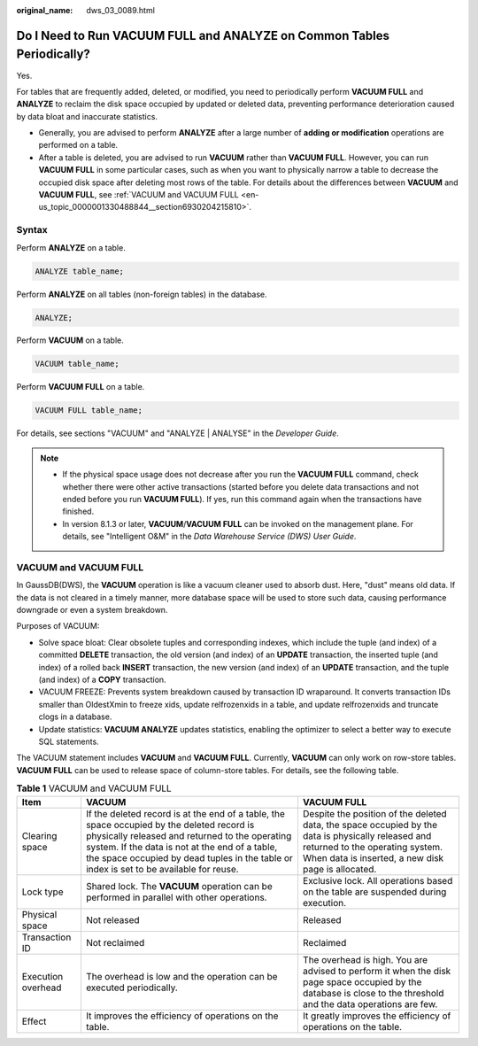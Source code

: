 :original_name: dws_03_0089.html

.. _dws_03_0089:

Do I Need to Run VACUUM FULL and ANALYZE on Common Tables Periodically?
=======================================================================

Yes.

For tables that are frequently added, deleted, or modified, you need to periodically perform **VACUUM FULL** and **ANALYZE** to reclaim the disk space occupied by updated or deleted data, preventing performance deterioration caused by data bloat and inaccurate statistics.

-  Generally, you are advised to perform **ANALYZE** after a large number of **adding or modification** operations are performed on a table.
-  After a table is deleted, you are advised to run **VACUUM** rather than **VACUUM FULL**. However, you can run **VACUUM FULL** in some particular cases, such as when you want to physically narrow a table to decrease the occupied disk space after deleting most rows of the table. For details about the differences between **VACUUM** and **VACUUM FULL**, see :ref:`VACUUM and VACUUM FULL <en-us_topic_0000001330488844__section6930204215810>`.

Syntax
------

Perform **ANALYZE** on a table.

.. code-block::

   ANALYZE table_name;

Perform **ANALYZE** on all tables (non-foreign tables) in the database.

.. code-block::

   ANALYZE;

Perform **VACUUM** on a table.

.. code-block::

   VACUUM table_name;

Perform **VACUUM FULL** on a table.

.. code-block::

   VACUUM FULL table_name;

For details, see sections "VACUUM" and "ANALYZE \| ANALYSE" in the *Developer Guide*.

.. note::

   -  If the physical space usage does not decrease after you run the **VACUUM FULL** command, check whether there were other active transactions (started before you delete data transactions and not ended before you run **VACUUM FULL**). If yes, run this command again when the transactions have finished.
   -  In version 8.1.3 or later, **VACUUM**/**VACUUM FULL** can be invoked on the management plane. For details, see "Intelligent O&M" in the *Data Warehouse Service (DWS) User Guide*.

.. _en-us_topic_0000001330488844__section6930204215810:

VACUUM and VACUUM FULL
----------------------

In GaussDB(DWS), the **VACUUM** operation is like a vacuum cleaner used to absorb dust. Here, "dust" means old data. If the data is not cleared in a timely manner, more database space will be used to store such data, causing performance downgrade or even a system breakdown.

Purposes of VACUUM:

-  Solve space bloat: Clear obsolete tuples and corresponding indexes, which include the tuple (and index) of a committed **DELETE** transaction, the old version (and index) of an **UPDATE** transaction, the inserted tuple (and index) of a rolled back **INSERT** transaction, the new version (and index) of an **UPDATE** transaction, and the tuple (and index) of a **COPY** transaction.
-  VACUUM FREEZE: Prevents system breakdown caused by transaction ID wraparound. It converts transaction IDs smaller than OldestXmin to freeze xids, update relfrozenxids in a table, and update relfrozenxids and truncate clogs in a database.
-  Update statistics: **VACUUM ANALYZE** updates statistics, enabling the optimizer to select a better way to execute SQL statements.

The VACUUM statement includes **VACUUM** and **VACUUM FULL**. Currently, **VACUUM** can only work on row-store tables. **VACUUM FULL** can be used to release space of column-store tables. For details, see the following table.

.. table:: **Table 1** VACUUM and VACUUM FULL

   +--------------------+-------------------------------------------------------------------------------------------------------------------------------------------------------------------------------------------------------------------------------------------------------------------------------------------+--------------------------------------------------------------------------------------------------------------------------------------------------------------------------------------------+
   | Item               | VACUUM                                                                                                                                                                                                                                                                                    | VACUUM FULL                                                                                                                                                                                |
   +====================+===========================================================================================================================================================================================================================================================================================+============================================================================================================================================================================================+
   | Clearing space     | If the deleted record is at the end of a table, the space occupied by the deleted record is physically released and returned to the operating system. If the data is not at the end of a table, the space occupied by dead tuples in the table or index is set to be available for reuse. | Despite the position of the deleted data, the space occupied by the data is physically released and returned to the operating system. When data is inserted, a new disk page is allocated. |
   +--------------------+-------------------------------------------------------------------------------------------------------------------------------------------------------------------------------------------------------------------------------------------------------------------------------------------+--------------------------------------------------------------------------------------------------------------------------------------------------------------------------------------------+
   | Lock type          | Shared lock. The **VACUUM** operation can be performed in parallel with other operations.                                                                                                                                                                                                 | Exclusive lock. All operations based on the table are suspended during execution.                                                                                                          |
   +--------------------+-------------------------------------------------------------------------------------------------------------------------------------------------------------------------------------------------------------------------------------------------------------------------------------------+--------------------------------------------------------------------------------------------------------------------------------------------------------------------------------------------+
   | Physical space     | Not released                                                                                                                                                                                                                                                                              | Released                                                                                                                                                                                   |
   +--------------------+-------------------------------------------------------------------------------------------------------------------------------------------------------------------------------------------------------------------------------------------------------------------------------------------+--------------------------------------------------------------------------------------------------------------------------------------------------------------------------------------------+
   | Transaction ID     | Not reclaimed                                                                                                                                                                                                                                                                             | Reclaimed                                                                                                                                                                                  |
   +--------------------+-------------------------------------------------------------------------------------------------------------------------------------------------------------------------------------------------------------------------------------------------------------------------------------------+--------------------------------------------------------------------------------------------------------------------------------------------------------------------------------------------+
   | Execution overhead | The overhead is low and the operation can be executed periodically.                                                                                                                                                                                                                       | The overhead is high. You are advised to perform it when the disk page space occupied by the database is close to the threshold and the data operations are few.                           |
   +--------------------+-------------------------------------------------------------------------------------------------------------------------------------------------------------------------------------------------------------------------------------------------------------------------------------------+--------------------------------------------------------------------------------------------------------------------------------------------------------------------------------------------+
   | Effect             | It improves the efficiency of operations on the table.                                                                                                                                                                                                                                    | It greatly improves the efficiency of operations on the table.                                                                                                                             |
   +--------------------+-------------------------------------------------------------------------------------------------------------------------------------------------------------------------------------------------------------------------------------------------------------------------------------------+--------------------------------------------------------------------------------------------------------------------------------------------------------------------------------------------+
